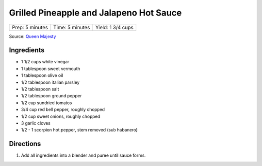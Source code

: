 Grilled Pineapple and Jalapeno Hot Sauce
========================================

+-----------------+-----------------+-------------------+
| Prep: 5 minutes | Time: 5 minutes | Yield: 1 3/4 cups |
+-----------------+-----------------+-------------------+

Source: `Queen Majesty <https://www.youtube.com/watch?v=rACiVUJW0mc>`__

Ingredients
-----------

- 1 1/2 cups white vinegar
- 1 tablespoon sweet vermouth
- 1 tablespoon olive oil
- 1/2 tablespoon italian parsley
- 1/2 tablespoon salt
- 1/2 tablespoon ground pepper
- 1/2 cup sundried tomatos
- 3/4 cup red bell pepper, roughly chopped
- 1/2 cup sweet onions, roughly chopped
- 3 garlic cloves
- 1/2 - 1 scorpion hot pepper, stem removed (sub habanero)

Directions
----------

1. Add all ingredients into a blender and puree until sauce forms.

